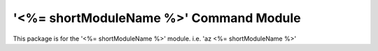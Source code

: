 '<%= shortModuleName %>' Command Module
==================================

This package is for the '<%= shortModuleName %>' module.
i.e. 'az <%= shortModuleName %>'